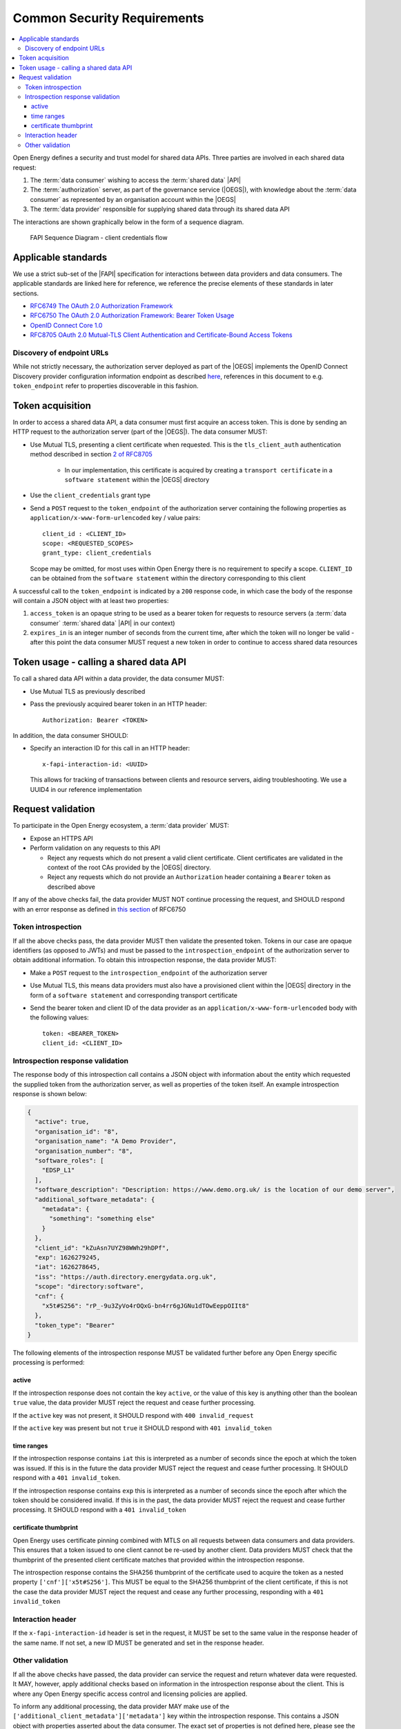 Common Security Requirements
============================

.. contents::
   :depth: 4
   :local:

Open Energy defines a security and trust model for shared data APIs. Three
parties are involved in each shared data request:

1. The :term:`data consumer` wishing to access the :term:`shared data` |API|
2. The :term:`authorization` server, as part of the governance service (|OEGS|), with knowledge about the
   :term:`data consumer` as represented by an organisation account within the |OEGS|
3. The :term:`data provider` responsible for supplying shared data through its shared data API

The interactions are shown graphically below in the form of a sequence diagram.

.. figure:: images/FAPI_sequence_diagram.svg
    :name: fapi_interactions_image

    FAPI Sequence Diagram - client credentials flow

Applicable standards
--------------------

We use a strict sub-set of the |FAPI| specification for interactions between data providers and data consumers. The
applicable standards are linked here for reference, we reference the precise elements of these standards in later
sections.

* `RFC6749 The OAuth 2.0 Authorization Framework <https://datatracker.ietf.org/doc/html/rfc6749>`_
* `RFC6750 The OAuth 2.0 Authorization Framework: Bearer Token Usage <https://datatracker.ietf.org/doc/html/rfc6750>`_
* `OpenID Connect Core 1.0 <https://openid.net/specs/openid-connect-core-1_0.html>`_
* `RFC8705 OAuth 2.0 Mutual-TLS Client Authentication and Certificate-Bound Access Tokens <https://www.rfc-editor.org/rfc/rfc8705.html>`_

Discovery of endpoint URLs
##########################

While not strictly necessary, the authorization server deployed as part of the |OEGS| implements the OpenID Connect
Discovery provider configuration information endpoint as described
`here <https://openid.net/specs/openid-connect-discovery-1_0.html#ProviderConfig>`_, references in this document to
e.g. ``token_endpoint`` refer to properties discoverable in this fashion.

Token acquisition
-----------------

In order to access a shared data API, a data consumer must first acquire an access token. This is done by sending an
HTTP request to the authorization server (part of the |OEGS|). The data consumer MUST:

* Use Mutual TLS, presenting a client certificate when requested. This is the ``tls_client_auth`` authentication method
  described in section `2 of RFC8705 <https://www.rfc-editor.org/rfc/rfc8705.html#name-mutual-tls-for-oauth-client>`_

    * In our implementation, this certificate is acquired by creating a ``transport certificate`` in a
      ``software statement`` within the |OEGS| directory

* Use the ``client_credentials`` grant type

* Send a ``POST`` request to the ``token_endpoint`` of the authorization server containing the following properties
  as ``application/x-www-form-urlencoded`` key / value pairs::

    client_id : <CLIENT_ID>
    scope: <REQUESTED_SCOPES>
    grant_type: client_credentials

  Scope may be omitted, for most uses within Open Energy there is no requirement to specify a scope. ``CLIENT_ID`` can
  be obtained from the ``software statement`` within the directory corresponding to this client

A successful call to the ``token_endpoint`` is indicated by a ``200`` response code, in which case the body of the
response will contain a JSON object with at least two properties:

1. ``access_token`` is an opaque string to be used as a bearer token for requests to resource servers
   (a :term:`data consumer` :term:`shared data` |API| in our context)
2. ``expires_in`` is an integer number of seconds from the current time, after which the token will no longer be valid
   - after this point the data consumer MUST request a new token in order to continue to access shared data resources

Token usage - calling a shared data API
---------------------------------------

To call a shared data API within a data provider, the data consumer MUST:

* Use Mutual TLS as previously described
* Pass the previously acquired bearer token in an HTTP header::

    Authorization: Bearer <TOKEN>

In addition, the data consumer SHOULD:

* Specify an interaction ID for this call in an HTTP header::

    x-fapi-interaction-id: <UUID>

  This allows for tracking of transactions between clients and resource servers, aiding troubleshooting. We use a UUID4
  in our reference implementation

Request validation
------------------

To participate in the Open Energy ecosystem, a :term:`data provider` MUST:

* Expose an HTTPS API
* Perform validation on any requests to this API

  * Reject any requests which do not present a valid client certificate. Client certificates are validated in the
    context of the root CAs provided by the |OEGS| directory.
  * Reject any requests which do not provide an ``Authorization`` header containing a ``Bearer`` token as described
    above

If any of the above checks fail, the data provider MUST NOT continue processing the request, and SHOULD respond with
an error response as defined in `this section <https://datatracker.ietf.org/doc/html/rfc6750#section-6.2>`_ of RFC6750

Token introspection
###################

If all the above checks pass, the data provider MUST then validate the presented token. Tokens in our case are opaque
identifiers (as opposed to JWTs) and must be passed to the ``introspection_endpoint`` of the authorization server to
obtain additional information. To obtain this introspection response, the data provider MUST:

* Make a ``POST`` request to the ``introspection_endpoint`` of the authorization server
* Use Mutual TLS, this means data providers must also have a provisioned client within the |OEGS| directory in the form
  of a ``software statement`` and corresponding transport certificate
* Send the bearer token and client ID of the data provider as an ``application/x-www-form-urlencoded`` body with the
  following values::

    token: <BEARER_TOKEN>
    client_id: <CLIENT_ID>

Introspection response validation
#################################

The response body of this introspection call contains a JSON object with information about the entity which requested
the supplied token from the authorization server, as well as properties of the token itself. An example introspection
response is shown below:

.. code-block:: json

    {
      "active": true,
      "organisation_id": "8",
      "organisation_name": "A Demo Provider",
      "organisation_number": "8",
      "software_roles": [
        "EDSP_L1"
      ],
      "software_description": "Description: https://www.demo.org.uk/ is the location of our demo server",
      "additional_software_metadata": {
        "metadata": {
          "something": "something else"
        }
      },
      "client_id": "kZuAsn7UYZ98WWh29hDPf",
      "exp": 1626279245,
      "iat": 1626278645,
      "iss": "https://auth.directory.energydata.org.uk",
      "scope": "directory:software",
      "cnf": {
        "x5t#S256": "rP_-9u3ZyVo4rOQxG-bn4rr6gJGNu1dTOwEeppOIIt8"
      },
      "token_type": "Bearer"
    }


The following elements of the introspection response MUST be validated further before any Open Energy specific
processing is performed:

active
++++++

If the introspection response does not contain the key ``active``, or the value of this key is anything other than the
boolean ``true`` value, the data provider MUST reject the request and cease further processing.

If the ``active`` key was not present, it SHOULD respond with ``400 invalid_request``

If the ``active`` key was present but not ``true`` it SHOULD respond with ``401 invalid_token``

time ranges
+++++++++++

If the introspection response contains ``iat`` this is interpreted as a number of seconds since the epoch at which the
token was issued. If this is in the future the data provider MUST reject the request and cease further processing. It
SHOULD respond with a ``401 invalid_token``.

If the introspection response contains ``exp`` this is interpreted as a number of seconds since the epoch after which
the token should be considered invalid. If this is in the past, the data provider MUST reject the request and cease
further processing. It SHOULD respond with a ``401 invalid_token``

certificate thumbprint
++++++++++++++++++++++

Open Energy uses certificate pinning combined with MTLS on all requests between data consumers and data providers. This
ensures that a token issued to one client cannot be re-used by another client. Data providers MUST check that the
thumbprint of the presented client certificate matches that provided within the introspection response.

The introspection response contains the SHA256 thumbprint of the certificate used to acquire the token as a nested
property ``['cnf']['x5t#S256']``. This MUST be equal to the SHA256 thumbprint of the client certificate, if this is not
the case the data provider MUST reject the request and cease any further processing, responding with a
``401 invalid_token``

Interaction header
##################

If the ``x-fapi-interaction-id`` header is set in the request, it MUST be set to the same value in the response header
of the same name. If not set, a new ID MUST be generated and set in the response header.

Other validation
################

If all the above checks have passed, the data provider can service the request and return whatever data were requested.
It MAY, however, apply additional checks based on information in the introspection response about the client. This is
where any Open Energy specific access control and licensing policies are applied.

To inform any additional processing, the data provider MAY make use of the
``['additional_client_metadata']['metadata']`` key within the introspection response. This contains a JSON object with
properties asserted about the data consumer. The exact set of properties is not defined here, please see the access
control language specification for more information about what could be specified.

.. note::

   TODO - link to access control spec here